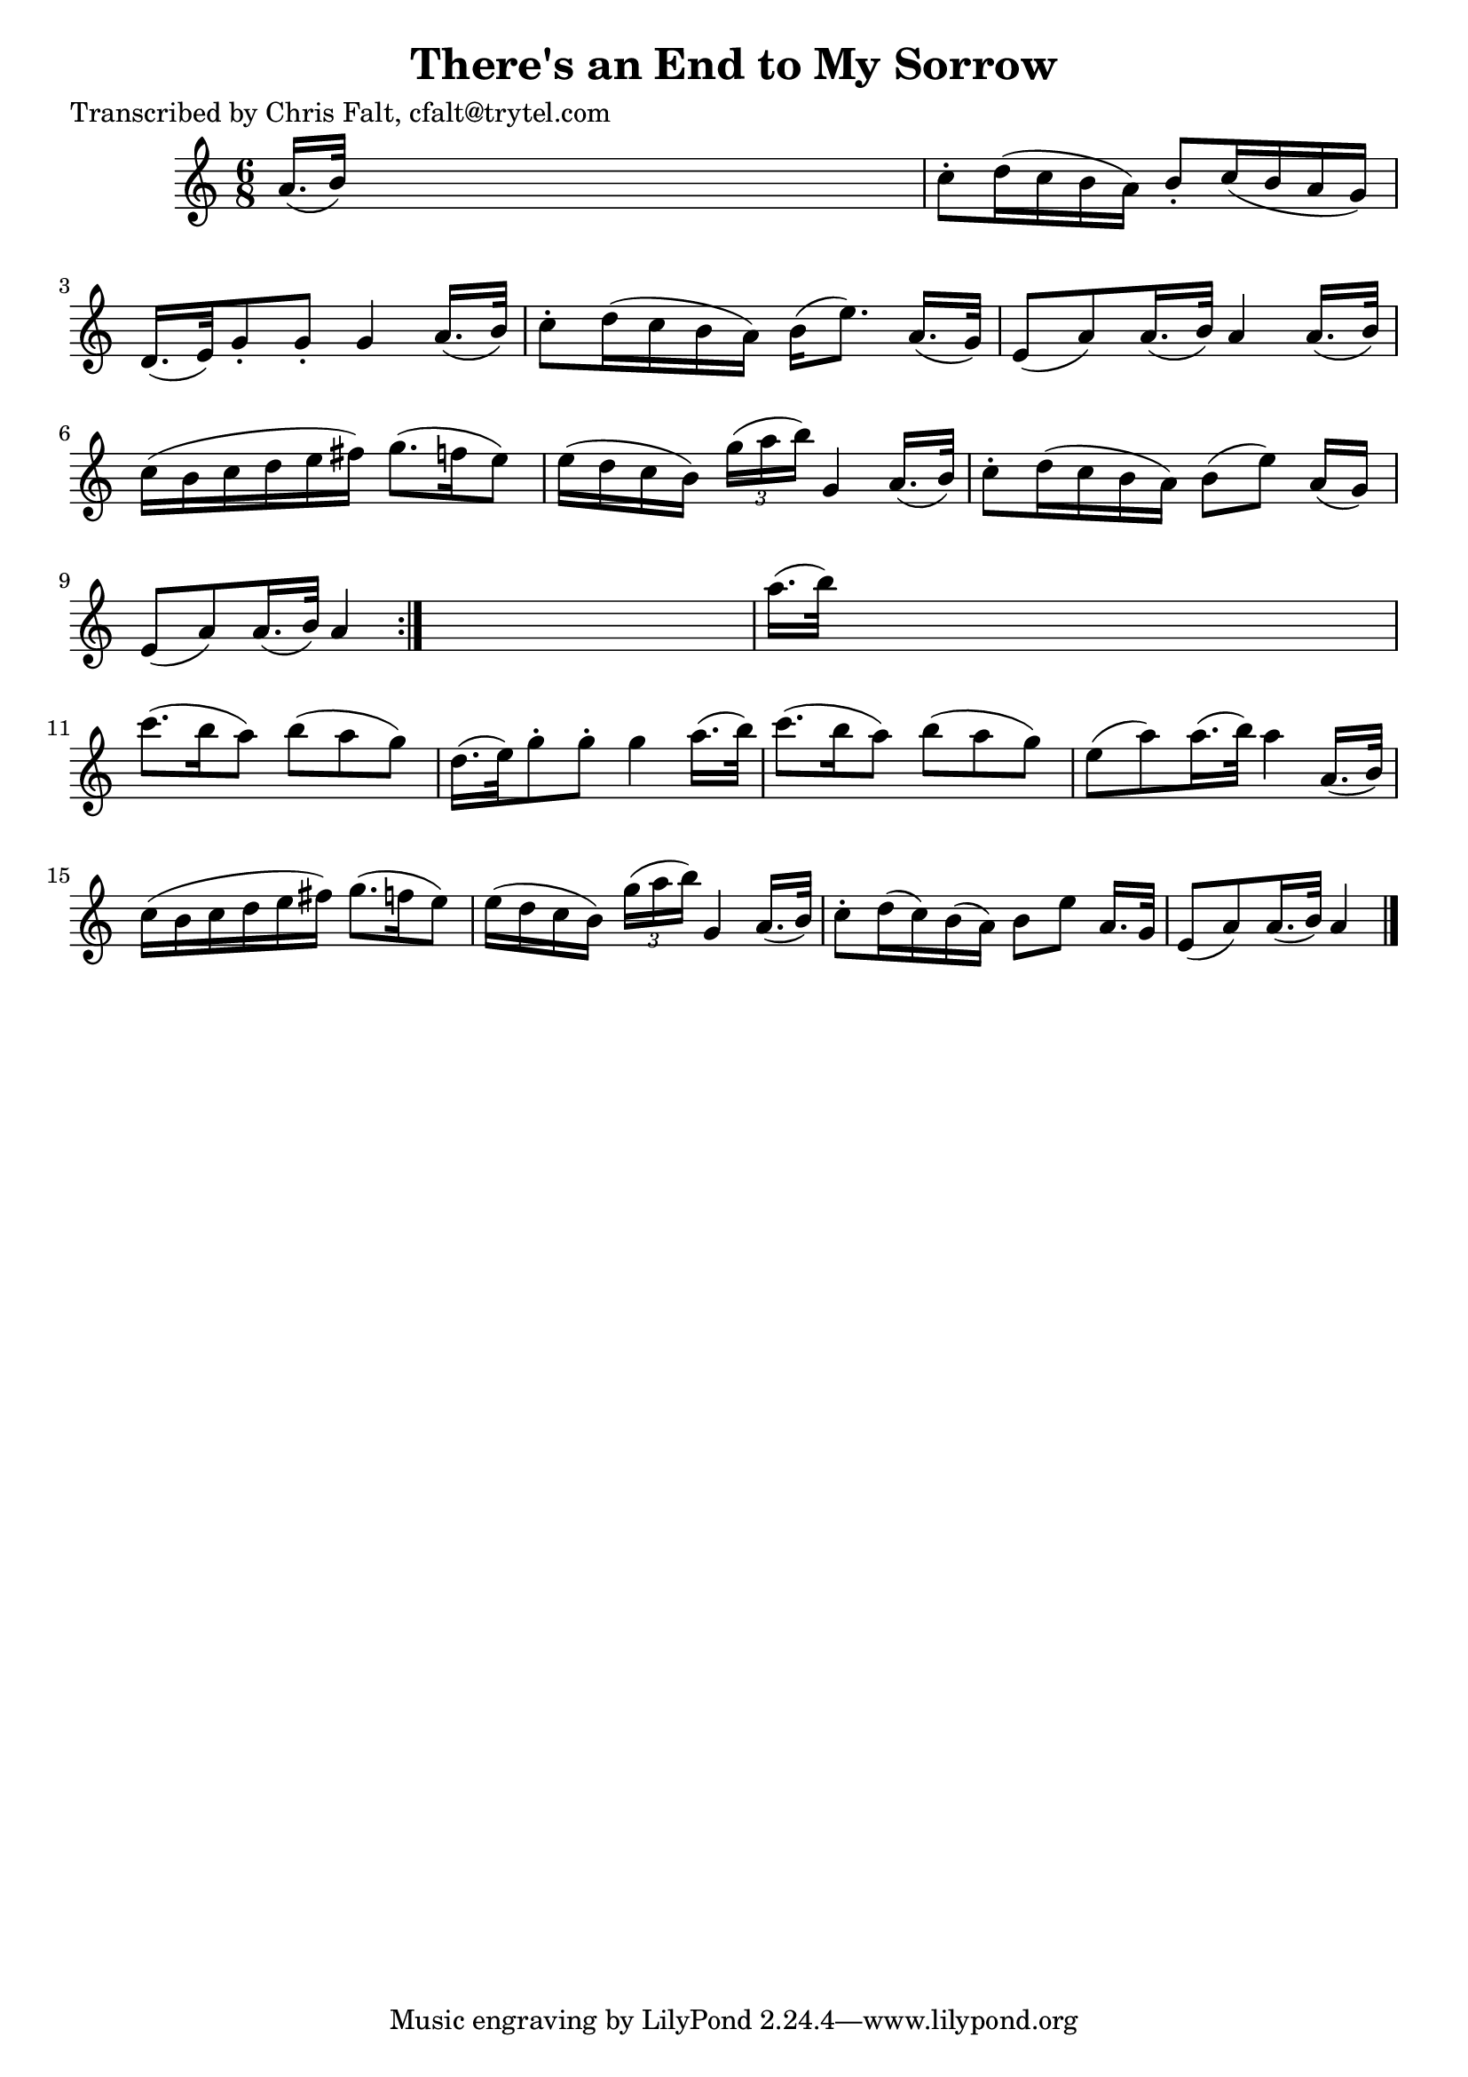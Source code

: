 
\version "2.16.2"
% automatically converted by musicxml2ly from xml/0378_cf.xml

%% additional definitions required by the score:
\language "english"


\header {
    poet = "Transcribed by Chris Falt, cfalt@trytel.com"
    encoder = "abc2xml version 63"
    encodingdate = "2015-01-25"
    title = "There's an End to My Sorrow"
    }

\layout {
    \context { \Score
        autoBeaming = ##f
        }
    }
PartPOneVoiceOne =  \relative a' {
    \repeat volta 2 {
        \key a \minor \time 6/8 a16. ( [ b32 ) ] s8*5 | % 2
        c8 -. [ d16 ( c16 b16 a16 ) ] b8 -. [ c16 ( b16 a16 g16 ) ] | % 3
        d16. ( [ e32 ) g8 -. g8 -. ] g4 a16. ( [ b32 ) ] | % 4
        c8 -. [ d16 ( c16 b16 a16 ) ] b16 ( [ e8. ) ] a,16. ( [ g32 ) ]
        | % 5
        e8 ( [ a8 ) a16. ( b32 ) ] a4 a16. ( [ b32 ) ] | % 6
        c16 ( [ b16 c16 d16 e16 fs16 ) ] g8. ( [ f16 e8 ) ] | % 7
        e16 ( [ d16 c16 b16 ) ] \times 2/3 {
            g'16 ( [ a16 b16 ) ] }
        g,4 a16. ( [ b32 ) ] | % 8
        c8 -. [ d16 ( c16 b16 a16 ) ] b8 ( [ e8 ) ] a,16 ( [ g16 ) ] | % 9
        e8 ( [ a8 ) a16. ( b32 ) ] a4 }
    s8 | \barNumberCheck #10
    a'16. ( [ b32 ) ] s8*5 | % 11
    c8. ( [ b16 a8 ) ] b8 ( [ a8 g8 ) ] | % 12
    d16. ( [ e32 ) g8 -. g8 -. ] g4 a16. ( [ b32 ) ] | % 13
    c8. ( [ b16 a8 ) ] b8 ( [ a8 g8 ) ] | % 14
    e8 ( [ a8 ) a16. ( b32 ) ] a4 a,16. ( [ b32 ) ] | % 15
    c16 ( [ b16 c16 d16 e16 fs16 ) ] g8. ( [ f16 e8 ) ] | % 16
    e16 ( [ d16 c16 b16 ) ] \times 2/3 {
        g'16 ( [ a16 b16 ) ] }
    g,4 a16. ( [ b32 ) ] | % 17
    c8 -. [ d16 ( c16 ) b16 ( a16 ) ] b8 [ e8 ] a,16. [ g32 ] | % 18
    e8 ( [ a8 ) a16. ( b32 ) ] a4 \bar "|."
    }


% The score definition
\score {
    <<
        \new Staff <<
            \context Staff << 
                \context Voice = "PartPOneVoiceOne" { \PartPOneVoiceOne }
                >>
            >>
        
        >>
    \layout {}
    % To create MIDI output, uncomment the following line:
    %  \midi {}
    }


